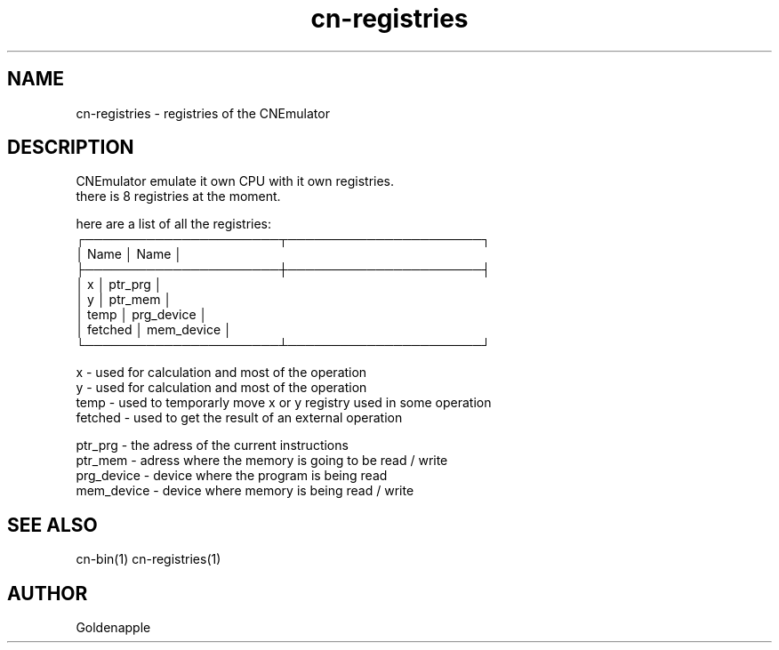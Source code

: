 .\" Manpage for CNEmulator binary instructions.
.TH cn-registries 1 "02 April 2023" "1.0" "cn-registries man page"
.SH NAME
cn-registries \- registries of the CNEmulator 
.SH DESCRIPTION
CNEmulator emulate it own CPU with it own registries. 
.br
there is 8 registries at the moment. 
.br

.br
here are a list of all the registries:
    ┌──────────────────────┬──────────────────────┐
    │  Name                │  Name                │
    ├──────────────────────┼──────────────────────┤
    │  x                   │  ptr_prg             │
    │  y                   │  ptr_mem             │
    │  temp                │  prg_device          │
    │  fetched             │  mem_device          │
    └──────────────────────┴──────────────────────┘
.br

.br
  x          - used for calculation and most of the operation 
  y          - used for calculation and most of the operation  
  temp       - used to temporarly move x or y registry used in some operation
  fetched    - used to get the result of an external operation

  ptr_prg    - the adress of the current instructions
  ptr_mem    - adress where the memory is going to be read / write
  prg_device - device where the program is being read
  mem_device - device where memory is being read / write

.SH SEE ALSO
cn-bin(1) cn-registries(1)
.SH AUTHOR
Goldenapple